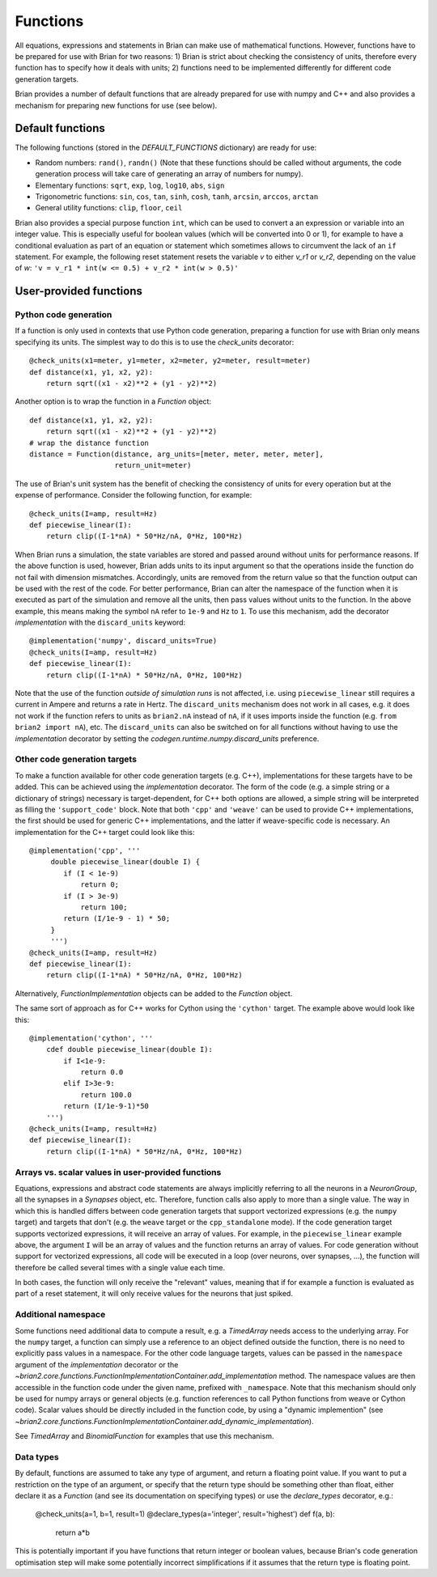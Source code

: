 Functions
=========

All equations, expressions and statements in Brian can make use of mathematical
functions. However, functions have to be prepared for use with Brian for two
reasons: 1) Brian is strict about checking the consistency of units, therefore
every function has to specify how it deals with units; 2) functions need to
be implemented differently for different code generation targets.

Brian provides a number of default functions that are already prepared for use
with numpy and C++ and also provides a mechanism for preparing new functions
for use (see below).

Default functions
-----------------
The following functions (stored in the `DEFAULT_FUNCTIONS` dictionary) are
ready for use:

* Random numbers: ``rand()``, ``randn()`` (Note that these functions should be
  called without arguments, the code generation process will take care of
  generating an array of numbers for numpy).
* Elementary functions: ``sqrt``, ``exp``, ``log``, ``log10``, ``abs``, ``sign``
* Trigonometric functions: ``sin``, ``cos``, ``tan``, ``sinh``, ``cosh``,
  ``tanh``, ``arcsin``, ``arccos``, ``arctan``
* General utility functions: ``clip``, ``floor``, ``ceil``

Brian also provides a special purpose function ``int``, which can be used to
convert a an expression or variable into an integer value. This is especially
useful for boolean values (which will be converted into 0 or 1), for example to
have a conditional evaluation as part of an equation or statement which
sometimes allows to circumvent the lack of an ``if`` statement. For
example, the following reset statement resets the variable `v` to either `v_r1`
or `v_r2`, depending on the value of `w`:
``'v = v_r1 * int(w <= 0.5) + v_r2 * int(w > 0.5)'``

.. _user_functions:

User-provided functions
-----------------------

Python code generation
~~~~~~~~~~~~~~~~~~~~~~
If a function is only used in contexts that use Python code generation,
preparing a function for use with Brian only means specifying its units. The
simplest way to do this is to use the `check_units` decorator::

    @check_units(x1=meter, y1=meter, x2=meter, y2=meter, result=meter)
    def distance(x1, y1, x2, y2):
        return sqrt((x1 - x2)**2 + (y1 - y2)**2)

Another option is to wrap the function in a `Function` object::

    def distance(x1, y1, x2, y2):
        return sqrt((x1 - x2)**2 + (y1 - y2)**2)
    # wrap the distance function
    distance = Function(distance, arg_units=[meter, meter, meter, meter],
                        return_unit=meter)

The use of Brian's unit system has the benefit of checking the consistency of
units for every operation but at the expense of performance.
Consider the following function, for example::

    @check_units(I=amp, result=Hz)
    def piecewise_linear(I):
        return clip((I-1*nA) * 50*Hz/nA, 0*Hz, 100*Hz)

When Brian runs a simulation, the state variables are stored and passed around
without units for performance reasons. If the above function is used, however,
Brian adds units to its input argument so that the operations inside the
function do not fail with dimension mismatches. Accordingly, units are removed
from the return value so that the function output can be used with the rest
of the code. For better performance, Brian can alter the namespace of the
function when it is executed as part of the simulation and remove all the
units, then pass values without units to the function. In the above example,
this means making the symbol ``nA`` refer to ``1e-9`` and ``Hz`` to ``1``. To
use this mechanism, add the decorator `implementation` with the
``discard_units`` keyword::

    @implementation('numpy', discard_units=True)
    @check_units(I=amp, result=Hz)
    def piecewise_linear(I):
        return clip((I-1*nA) * 50*Hz/nA, 0*Hz, 100*Hz)

Note that the use of the function *outside of simulation runs* is not affected,
i.e. using ``piecewise_linear`` still requires a current in Ampere and returns
a rate in Hertz. The ``discard_units`` mechanism does not work in all cases,
e.g. it does not work if the function refers to units as ``brian2.nA`` instead
of ``nA``, if it uses imports inside the function (e.g.
``from brian2 import nA``), etc. The ``discard_units`` can also be switched on
for all functions without having to use the `implementation` decorator by
setting the `codegen.runtime.numpy.discard_units` preference.

Other code generation targets
~~~~~~~~~~~~~~~~~~~~~~~~~~~~~
To make a function available for other code generation targets (e.g. C++),
implementations for these targets have to be added. This can be achieved using
the `implementation` decorator. The form of the code (e.g. a simple string or
a dictionary of strings) necessary is target-dependent, for C++ both options
are allowed, a simple string will be interpreted as filling the
``'support_code'`` block. Note that both ``'cpp'`` and ``'weave'`` can be used
to provide C++ implementations, the first should be used for generic C++
implementations, and the latter if weave-specific code is necessary. An
implementation for the C++ target could look like this::

    @implementation('cpp', '''
         double piecewise_linear(double I) {
            if (I < 1e-9)
                return 0;
            if (I > 3e-9)
                return 100;
            return (I/1e-9 - 1) * 50;
         }
         ''')
    @check_units(I=amp, result=Hz)
    def piecewise_linear(I):
        return clip((I-1*nA) * 50*Hz/nA, 0*Hz, 100*Hz)

Alternatively, `FunctionImplementation` objects can be added to the `Function`
object.

The same sort of approach as for C++ works for Cython using the
``'cython'`` target. The example above would look like this::

    @implementation('cython', '''
        cdef double piecewise_linear(double I):
            if I<1e-9:
                return 0.0
            elif I>3e-9:
                return 100.0
            return (I/1e-9-1)*50
        ''')
    @check_units(I=amp, result=Hz)
    def piecewise_linear(I):
        return clip((I-1*nA) * 50*Hz/nA, 0*Hz, 100*Hz)

Arrays vs. scalar values in user-provided functions
~~~~~~~~~~~~~~~~~~~~~~~~~~~~~~~~~~~~~~~~~~~~~~~~~~~
Equations, expressions and abstract code statements are always implicitly
referring to all the neurons in a `NeuronGroup`, all the synapses in a
`Synapses` object, etc. Therefore, function calls also apply to more than a
single value. The way in which this is handled differs between code generation
targets that support vectorized expressions (e.g. the ``numpy`` target) and
targets that don't (e.g. the ``weave`` target or the ``cpp_standalone`` mode).
If the code generation target supports vectorized expressions, it will receive
an array of values. For example, in the ``piecewise_linear`` example above, the
argument ``I`` will be an array of values and the function returns an array of
values. For code generation without support for vectorized expressions, all
code will be executed in a loop (over neurons, over synapses, ...), the function
will therefore be called several times with a single value each time.

In both cases, the function will only receive the "relevant" values, meaning
that if for example a function is evaluated as part of a reset statement, it
will only receive values for the neurons that just spiked.

Additional namespace
~~~~~~~~~~~~~~~~~~~~
Some functions need additional data to compute a result, e.g. a `TimedArray`
needs access to the underlying array. For the ``numpy`` target, a function can
simply use a reference to an object defined outside the function, there is no
need to explicitly pass values in a namespace. For the other code language
targets, values can be passed in the ``namespace`` argument of the
`implementation` decorator or the
`~brian2.core.functions.FunctionImplementationContainer.add_implementation` method. The namespace
values are then accessible in the function code under the given name, prefixed
with ``_namespace``. Note that this mechanism should only be used for numpy
arrays or general objects (e.g. function references to call Python functions
from weave or Cython code). Scalar values should be directly included in the
function code, by using a "dynamic implemention" (see
`~brian2.core.functions.FunctionImplementationContainer.add_dynamic_implementation`).

See `TimedArray` and `BinomialFunction` for examples that use this mechanism.

Data types
~~~~~~~~~~

By default, functions are assumed to take any type of argument, and return a floating
point value. If you want to put a restriction on the type of an argument, or specify
that the return type should be something other than float, either declare it as a
`Function` (and see its documentation on specifying types) or use the `declare_types`
decorator, e.g.:

    @check_units(a=1, b=1, result=1)
    @declare_types(a='integer', result='highest')
    def f(a, b):
        return a*b

This is potentially important if you have functions that return integer or boolean
values, because Brian's code generation optimisation step will make some potentially
incorrect simplifications if it assumes that the return type is floating point.

